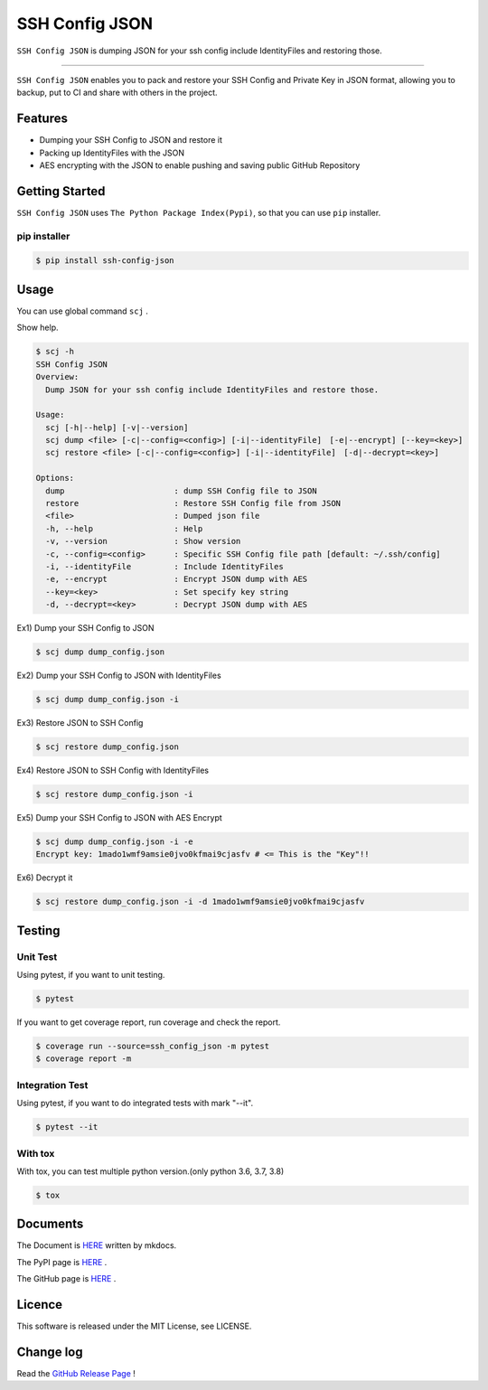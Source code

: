 ===============
SSH Config JSON
===============

``SSH Config JSON`` is dumping JSON for your ssh config include IdentityFiles and restoring those.

------

.. image:: http://img.shields.io/badge/license-MIT-blue.svg?style=flat
   :target: https://github.com/tubone24/ebook_homebrew/blob/master/LICENSE
   :alt: LICENSE

.. image:: https://img.shields.io/badge/PRs-welcome-brightgreen.svg?style=flat-square
   :target: http://makeapullrequest.com
   :alt: PR Welcomes

.. image:: https://github.com/tubone24/ssh_config_json/workflows/TestingPythonPackage/badge.svg
   :target: https://github.com/tubone24/ssh_config_json/actions?query=workflow%3ATestingPythonPackage
   :alt: GitHub Actions

.. image:: https://coveralls.io/repos/github/tubone24/ssh_config_json/badge.svg?branch=main
   :target: https://coveralls.io/github/tubone24/ssh_config_json?branch=main
   :alt: Coverage

.. image:: https://img.shields.io/pypi/dm/ssh-config-json.svg
   :target: https://pypi.org/project/ssh-config-json/
   :alt: PyPI downloads

.. image:: https://img.shields.io/pypi/v/ssh-config-json.svg
   :target: https://pypi.org/project/ssh-config-json/
   :alt: pip Version

.. image:: https://img.shields.io/pypi/pyversions/ssh-config-json.svg
   :target: https://pypi.org/project/ssh-config-json/
   :alt: Python Version

.. image:: https://img.shields.io/pypi/format/ssh-config-json.svg
   :target: https://pypi.org/project/ssh-config-json/
   :alt: pip Format

.. image:: https://readthedocs.org/projects/ssh-config-json/badge/?version=latest
   :target: https://ssh-config-json.readthedocs.io/en/latest/?badge=latest
   :alt: Documentation Status

.. image:: https://img.shields.io/badge/code%20style-black-000000.svg
   :target: https://github.com/psf/black
   :alt: Black Format


``SSH Config JSON`` enables you to pack and restore your SSH Config and Private Key in JSON format,
allowing you to backup, put to CI and share with others in the project.

Features
========

* Dumping your SSH Config to JSON and restore it
* Packing up IdentityFiles with the JSON
* AES encrypting with the JSON to enable pushing and saving public GitHub Repository

Getting Started
===============

``SSH Config JSON`` uses ``The Python Package Index(Pypi)``, so that you can use ``pip`` installer.

pip installer
----------------------

.. code-block:: bash

   $ pip install ssh-config-json

Usage
=====

You can use global command ``scj`` .

Show help.

.. code-block:: bash

   $ scj -h
   SSH Config JSON
   Overview:
     Dump JSON for your ssh config include IdentityFiles and restore those.

   Usage:
     scj [-h|--help] [-v|--version]
     scj dump <file> [-c|--config=<config>] [-i|--identityFile]　[-e|--encrypt] [--key=<key>]
     scj restore <file> [-c|--config=<config>] [-i|--identityFile]　[-d|--decrypt=<key>]

   Options:
     dump                       : dump SSH Config file to JSON
     restore                    : Restore SSH Config file from JSON
     <file>                     : Dumped json file
     -h, --help                 : Help
     -v, --version              : Show version
     -c, --config=<config>      : Specific SSH Config file path [default: ~/.ssh/config]
     -i, --identityFile         : Include IdentityFiles
     -e, --encrypt              : Encrypt JSON dump with AES
     --key=<key>                : Set specify key string
     -d, --decrypt=<key>        : Decrypt JSON dump with AES

Ex1) Dump your SSH Config to JSON

.. code-block:: bash

   $ scj dump dump_config.json

Ex2) Dump your SSH Config to JSON with IdentityFiles

.. code-block:: bash

   $ scj dump dump_config.json -i

Ex3) Restore JSON to SSH Config

.. code-block:: bash

   $ scj restore dump_config.json

Ex4) Restore JSON to SSH Config with IdentityFiles

.. code-block:: bash

   $ scj restore dump_config.json -i

Ex5) Dump your SSH Config to JSON with AES Encrypt

.. code-block:: bash

   $ scj dump dump_config.json -i -e
   Encrypt key: 1mado1wmf9amsie0jvo0kfmai9cjasfv # <= This is the "Key"!!

Ex6) Decrypt it

.. code-block:: bash

   $ scj restore dump_config.json -i -d 1mado1wmf9amsie0jvo0kfmai9cjasfv

Testing
=======

Unit Test
---------

Using pytest, if you want to unit testing.

.. code-block:: bash

   $ pytest

If you want to get coverage report, run coverage and check the report.

.. code-block:: bash

   $ coverage run --source=ssh_config_json -m pytest
   $ coverage report -m

Integration Test
----------------

Using pytest, if you want to do integrated tests with mark "--it".

.. code-block:: bash

   $ pytest --it

With tox
--------

With tox, you can test multiple python version.(only python 3.6, 3.7, 3.8)

.. code-block:: bash

   $ tox

Documents
=========

The Document is `HERE <https://ssh-config-json.readthedocs.io/en/latest/>`_ written by mkdocs.

The PyPI page is `HERE <https://pypi.org/project/ssh-config-json/>`_ .

The GitHub page is `HERE <https://github.com/tubone24/ssh_config_json>`_ .

Licence
=======

This software is released under the MIT License, see LICENSE.

Change log
==========

Read the `GitHub Release Page <https://github.com/tubone24/ssh_config_json/releases>`_ !
